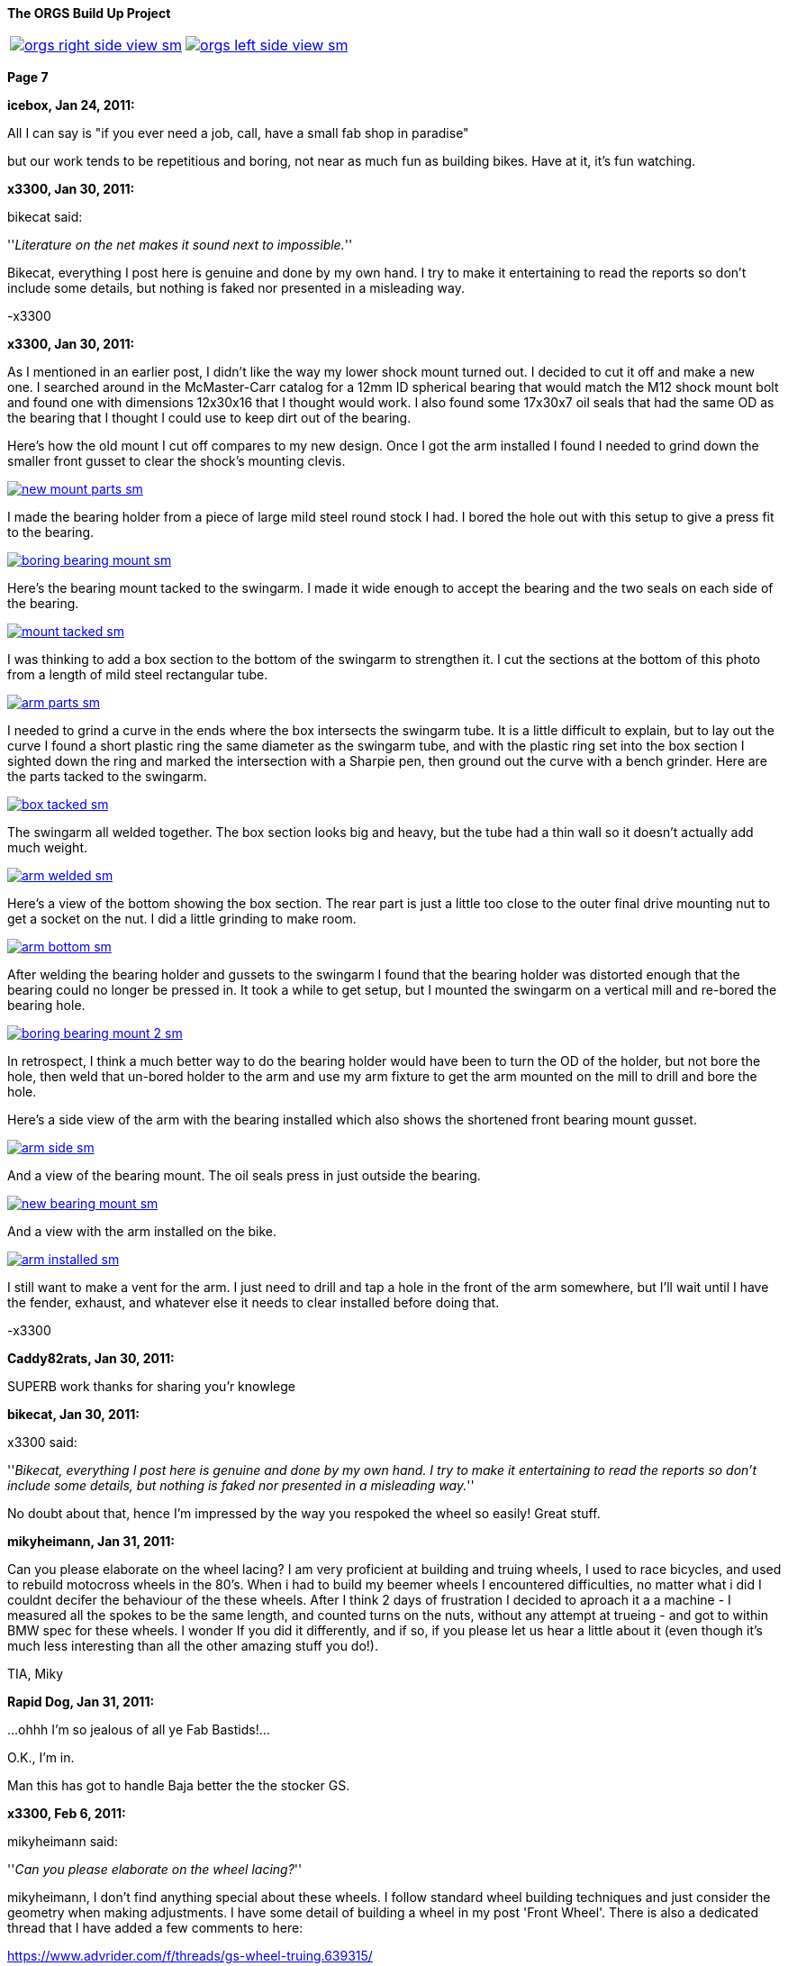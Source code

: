 :url-fdl: https://github.com/glevand/orgs-build-up/blob/master/fabricators-design-license.txt

:url-bmw-frame-gussets: https://www.advrider.com/f/threads/bmw-frame-gussets.638795/
:url-frame-gussets-svg: https://github.com/glevand/bmw-frame-gussets

:url-orgs-content: https://github.com/glevand/orgs-build-up/blob/master/content

:imagesdir: content

:linkattrs:

:notitle:
:nofooter:

= ORGS Build Up - Page 7

[big]*The ORGS Build Up Project*

[cols="a,a", frame=none, grid=none]
|===
| image::orgs-right-side-view-sm.jpg[link={imagesdir}/orgs-right-side-view-lg.jpg,window=_blank]
| image::orgs-left-side-view-sm.jpg[link={imagesdir}/orgs-left-side-view.jpg,window=_blank]
|===

[big]*Page 7*

*icebox, Jan 24, 2011:*

All I can say is "if you ever need a job, call, have a small fab shop in paradise"

but our work tends to be repetitious and boring, not near as much fun as building bikes. Have at it, it's fun watching.

*x3300, Jan 30, 2011:*

bikecat said:

''_Literature on the net makes it sound next to impossible._''

Bikecat, everything I post here is genuine and done by my own hand. I try to make it entertaining to read the reports so don't include some details, but nothing is faked nor presented in a misleading way.

-x3300

*x3300, Jan 30, 2011:*

As I mentioned in an earlier post, I didn't like the way my lower shock mount turned out. I decided to cut it off and make a new one. I searched around in the McMaster-Carr catalog for a 12mm ID spherical bearing that would match the M12 shock mount bolt and found one with dimensions 12x30x16 that I thought would work. I also found some 17x30x7 oil seals that had the same OD as the bearing that I thought I could use to keep dirt out of the bearing.

Here's how the old mount I cut off compares to my new design. Once I got the arm installed I found I needed to grind down the smaller front gusset to clear the shock's mounting clevis.

image::38-arm-update/new-mount-parts-sm.jpg[link={imagesdir}/38-arm-update/new-mount-parts.jpg,window=_blank]

I made the bearing holder from a piece of large mild steel round stock I had. I bored the hole out with this setup to give a press fit to the bearing.

image::38-arm-update/boring-bearing-mount-sm.jpg[link={imagesdir}/38-arm-update/boring-bearing-mount.jpg,window=_blank]

Here's the bearing mount tacked to the swingarm. I made it wide enough to accept the bearing and the two seals on each side of the bearing.

image::38-arm-update/mount-tacked-sm.jpg[link={imagesdir}/38-arm-update/mount-tacked.jpg,window=_blank]

I was thinking to add a box section to the bottom of the swingarm to strengthen it. I cut the sections at the bottom of this photo from a length of mild steel rectangular tube.

image::38-arm-update/arm-parts-sm.jpg[link={imagesdir}/38-arm-update/arm-parts.jpg,window=_blank]

I needed to grind a curve in the ends where the box intersects the swingarm tube. It is a little difficult to explain, but to lay out the curve I found a short plastic ring the same diameter as the swingarm tube, and with the plastic ring set into the box section I sighted down the ring and marked the intersection with a Sharpie pen, then ground out the curve with a bench grinder. Here are the parts tacked to the swingarm.

image::38-arm-update/box-tacked-sm.jpg[link={imagesdir}/38-arm-update/box-tacked.jpg,window=_blank]

The swingarm all welded together. The box section looks big and heavy, but the tube had a thin wall so it doesn't actually add much weight.

image::38-arm-update/arm-welded-sm.jpg[link={imagesdir}/38-arm-update/arm-welded.jpg,window=_blank]

Here's a view of the bottom showing the box section. The rear part is just a little too close to the outer final drive mounting nut to get a socket on the nut. I did a little grinding to make room.

image::38-arm-update/arm-bottom-sm.jpg[link={imagesdir}/38-arm-update/arm-bottom.jpg,window=_blank]

After welding the bearing holder and gussets to the swingarm I found that the bearing holder was distorted enough that the bearing could no longer be pressed in. It took a while to get setup, but I mounted the swingarm on a vertical mill and re-bored the bearing hole.

image::38-arm-update/boring-bearing-mount-2-sm.jpg[link={imagesdir}/38-arm-update/boring-bearing-mount-2.jpg,window=_blank]

In retrospect, I think a much better way to do the bearing holder would have been to turn the OD of the holder, but not bore the hole, then weld that un-bored holder to the arm and use my arm fixture to get the arm mounted on the mill to drill and bore the hole.

Here's a side view of the arm with the bearing installed which also shows the shortened front bearing mount gusset.

image::38-arm-update/arm-side-sm.jpg[link={imagesdir}/38-arm-update/arm-side.jpg,window=_blank]

And a view of the bearing mount. The oil seals press in just outside the bearing.

image::38-arm-update/new-bearing-mount-sm.jpg[link={imagesdir}/38-arm-update/new-bearing-mount.jpg,window=_blank]

And a view with the arm installed on the bike.

image::38-arm-update/arm-installed-sm.jpg[link={imagesdir}/38-arm-update/arm-installed.jpg,window=_blank]

I still want to make a vent for the arm. I just need to drill and tap a hole in the front of the arm somewhere, but I'll wait until I have the fender, exhaust, and whatever else it needs to clear installed before doing that.

-x3300

*Caddy82rats, Jan 30, 2011:*

SUPERB work thanks for sharing you'r knowlege

*bikecat, Jan 30, 2011:*

x3300 said:

''_Bikecat, everything I post here is genuine and done by my own hand. I try to make it entertaining to read the reports so don't include some details, but nothing is faked nor presented in a misleading way._''

No doubt about that, hence I'm impressed by the way you respoked the wheel so easily! Great stuff.

*mikyheimann, Jan 31, 2011:*

Can you please elaborate on the wheel lacing? I am very proficient at building and truing wheels, I used to race bicycles, and used to rebuild motocross wheels in the 80's. When i had to build my beemer wheels I encountered difficulties, no matter what i did I couldnt decifer the behaviour of the these wheels. After I think 2 days of frustration I decided to aproach it a a machine - I measured all the spokes to be the same length, and counted turns on the nuts, without any attempt at trueing - and got to within BMW spec for these wheels. I wonder If you did it differently, and if so, if you please let us hear a little about it (even though it's much less interesting than all the other amazing stuff you do!).

TIA, Miky

*Rapid Dog, Jan 31, 2011:*

...ohhh I'm so jealous of all ye Fab Bastids!...

O.K., I'm in.

Man this has got to handle Baja better the the stocker GS.

*x3300, Feb 6, 2011:*

mikyheimann said:

''_Can you please elaborate on the wheel lacing?_''

mikyheimann, I don't find anything special about these wheels. I follow standard wheel building techniques and just consider the geometry when making adjustments. I have some detail of building a wheel in my post 'Front Wheel'. There is also a dedicated thread that I have added a few comments to here:

https://www.advrider.com/f/threads/gs-wheel-truing.639315/

-x3300

*x3300, Feb 6, 2011:*

Rotary draw bending of tubes has little cross section distortion at the bend, and I thought that it would give the appearance I wanted in the subframe and rear luggage racks. Here's a nice diagram I found that shows several tube bending methods.

image::39-tube-bender/bend-types-sm.jpg[link={imagesdir}/39-tube-bender/bend-types.jpg,window=_blank]

I decided to make my own bender so that I would then have the capability to make a bender for any size tube or bend radius I might find I need. A minimal design would need a bending die with an integrated clamp die, a pressure die, and a frame.

I found a large block of mild steel at the scrap yard I thought I could use to make a double 1/2" & 3/4" bending die for a 1 1/2" radius. I cut the block down to a square and drilled a hole in the center so I could bolt it to the left over stock I had used to make my lower shock bearing mount. Here's the piece in the lathe almost ready to be turned down.

image::39-tube-bender/turning-bend-die-sm.jpg[link={imagesdir}/39-tube-bender/turning-bend-die.jpg,window=_blank]

Once I got the OD turned down I cut grooves of 1/2" and 3/4". I didn't have any full radius cutting tools so I just ground a few left and right hand turning tools to have the proper radius. I had five tools in all to do the grooves, a common center one and left and right radius ones.

Here's the final cutting of the 3/4" groove. After the block was bolted to the mount I drilled a center hole in the bolt so I could support the right side with the center seen in this photo.

image::39-tube-bender/groove-cutting-sm.jpg[link={imagesdir}/39-tube-bender/groove-cutting.jpg,window=_blank]

Here's the finished bending die with my mount and center drilled bolt.

image::39-tube-bender/bend-die-sm.jpg[link={imagesdir}/39-tube-bender/bend-die.jpg,window=_blank]

To simplify the design I decided to weld the clamp die and a handle directly to the bending die. I cut a clamping strap from a thick wall rectangle tube and welded it to the bending die.

image::39-tube-bender/bender-done-sm.jpg[link={imagesdir}/39-tube-bender/bender-done.jpg,window=_blank]

I found some 1" square stock to use for the pressure dies. To mill the slots I bought a 1/2" and a 3/4" ball end mill. Here's the milling of the 3/4" die.

image::39-tube-bender/milling-pressure-die-sm.jpg[link={imagesdir}/39-tube-bender/milling-pressure-die.jpg,window=_blank]

Here's a view of the 1/2" die with a section of tube and the cutter.

image::39-tube-bender/pressure-die-sm.jpg[link={imagesdir}/39-tube-bender/pressure-die.jpg,window=_blank]

I had some rectangle stock left over from my swingarm fixture that used for the frame. I cut these slots to allow adjustment of the pressure die position.

image::39-tube-bender/milling-slots-sm.jpg[link={imagesdir}/39-tube-bender/milling-slots.jpg,window=_blank]

Here are all the finished parts ready for assembly.

image::39-tube-bender/bender-parts-sm.jpg[link={imagesdir}/39-tube-bender/bender-parts.jpg,window=_blank]

And the bender in action. I used some c-clamps to clamp it to this sturdy frame. I put some grease on the pressure die to lubricate it. It doesn't take much to bend 1/2" thin wall tube. 3/4" takes considerably more effort.

image::39-tube-bender/bender-in-action-sm.jpg[link={imagesdir}/39-tube-bender/bender-in-action.jpg,window=_blank]

After doing some test bends I decided to re-work the bending die, clamp and handle. The final version has the handle between the bending die and the frame, the 3/4" grove as the inner groove, and the handle welded to the other side of the clamp die.

Here's a close-up of some bends I could make.

image::39-tube-bender/bends-sm.jpg[link={imagesdir}/39-tube-bender/bends.jpg,window=_blank]

-x3300

*DRjoe, Feb 7, 2011:*

That's a nice bender. A engineer up the road from me made an electric roll bender but he made the die's out of blocks of nylon. He can bend pollished alloy and stainless without marking the tube.

I thought it was a real nice idea.

*x3300, Feb 12, 2011:*

I needed the tube bender to finish up my subframe and make a rear rack. Here's where I left off with just a single fender mount and no rear cross member.

image::40-rear-rack/with-fender-sm.jpg[link={imagesdir}/40-rear-rack/with-fender.jpg,window=_blank]

I used my bender to put two equal bends in a piece of 3/4" tube. This photo was from early in the fitting process. The final angles were close to 90 degrees.

image::40-rear-rack/loop-bending-sm.jpg[link={imagesdir}/40-rear-rack/loop-bending.jpg,window=_blank]

Once I got the cross tube fitted I used this piece of aluminum plate to hold it in position for welding. Having the two straight down tubes welded to a cross tube worked out OK, but I think a better solution would be to just use a single long tube and put two bends in it.

image::40-rear-rack/loop-holding-sm.jpg[link={imagesdir}/40-rear-rack/loop-holding.jpg,window=_blank]

I had planned to have a detachable rear rack to save some weight when not in use, but decided simplify my design and have a small rack integral to the subframe. I bent these two 1/2" rails with my bender then ground the ends on a bench grinder so they would mate with the 3/4" subframe tubes.

image::40-rear-rack/rails-sm.jpg[link={imagesdir}/40-rear-rack/rails.jpg,window=_blank]

Here's how they fit onto the subframe. I left some space in front between the rack and the seat to allow access to a seat lock.

image::40-rear-rack/rails-welded-sm.jpg[link={imagesdir}/40-rear-rack/rails-welded.jpg,window=_blank]

To finish the rack I added a front cross member and a center rail.

image::40-rear-rack/rack-done-sm.jpg[link={imagesdir}/40-rear-rack/rack-done.jpg,window=_blank]

In my design the fender hangs down below the rear cross tube. I made up this paper template for a small bracket then transfered that to a piece of 16 gauge steel.

image::40-rear-rack/bracket-sm.jpg[link={imagesdir}/40-rear-rack/bracket.jpg,window=_blank]

I thought the rear cross tube will naturally be used to lift the bike up when it gets stuck in the sand or whatever, so I put a nice friendly radius on the bracket to allow fingers to slide in.

image::40-rear-rack/bracket-welded-sm.jpg[link={imagesdir}/40-rear-rack/bracket-welded.jpg,window=_blank]

Here's the subframe just about finished except for brackets to mount the side racks, tool tray, seat, etc.

image::40-rear-rack/sub-frame-sm.jpg[link={imagesdir}/40-rear-rack/sub-frame.jpg,window=_blank]

And a mock-up with my old seat pan and a load.

image::40-rear-rack/loaded-sm.jpg[link={imagesdir}/40-rear-rack/loaded.jpg,window=_blank]

I very happy with my little rack. Its just the right size to carry a small pack and doesn't add much weight.

-x3300

*hardwaregrrl, Feb 13, 2011:*

Very Nice

more please...

*Beater, Feb 15, 2011:*

This is frickin' awesome.

I am completely envious of your shop tools/skillz.

*Zebedee, Feb 18, 2011:*

+1 to the comments above

Keep up the good work, and keep posting the updates

John

*TontiBoy, Feb 20, 2011:*

Looking forward for new updates!

*vtwin, Feb 20, 2011:*

X3300, you've got some mad skills! Hope if I ever need some welding done I could drop by and have you work your magic.

*Chico, Feb 20, 2011:*

I love how innovative, creative and insanely skilled some people are on this site. This is something I will never do in my life but I am so glad someone is and am happy to be following along!

*x3300, Mar 6, 2011:*

The UFO rear enduro fender I have came with a simple tail lamp, but it wasn't really suitable for road use; it had a low wattage bulb and no stop lamp. Here's what it looks with the lamp removed.

image::41-tail-light/fender-sm.jpg[link={imagesdir}/41-tail-light/fender.jpg,window=_blank]

I liked the idea of LED lamps. They should draw less power and have longer life than a filament bulb. I did a little searching around and found this Truck-lite Super 44 tail lamp and this Puig LED license plate lamp. I liked the big 42 LED tail lamp when I saw it and thought it could give a distinctive look to the back of the bike. The tail lamp is held in place with the rubber grommet shown.

image::41-tail-light/lamps-front-sm.jpg[link={imagesdir}/41-tail-light/lamps-front.jpg,window=_blank]

image::41-tail-light/lamps-back-sm.jpg[link={imagesdir}/41-tail-light/lamps-back.jpg,window=_blank]

I made up this pattern from card stock for a bracket to hold the license plate, tail lamp and license lamp. The bracket mounts to the fender with a few 5 mm screws.

image::41-tail-light/pattern-sm.jpg[link={imagesdir}/41-tail-light/pattern.jpg,window=_blank]

My custom tool tray will no longer work with my sub-frame, so I cut it up and used the pieces to make the bracket. I bored out the 5" hole for the grommet with this setup.

image::41-tail-light/boring-sm.jpg[link={imagesdir}/41-tail-light/boring.jpg,window=_blank]

After I got the big hole bored I laid out the shape then trimmed it down with a metal shear. I punched some holes in the plate mount to lighten it up. Here I've got the pieces clamped together for tack welding.

image::41-tail-light/welding-sm.jpg[link={imagesdir}/41-tail-light/welding.jpg,window=_blank]

Here's how it fits to the fender.

image::41-tail-light/base-sm.jpg[link={imagesdir}/41-tail-light/base.jpg,window=_blank]

I made this top bracket from 1" flat stock. I have it positioned for welding here.

image::41-tail-light/top-brace-sm.jpg[link={imagesdir}/41-tail-light/top-brace.jpg,window=_blank]

Here's the finished bracket.

image::41-tail-light/mount-done-sm.jpg[link={imagesdir}/41-tail-light/mount-done.jpg,window=_blank]

And with the lamps installed.

image::41-tail-light/powered-sm.jpg[link={imagesdir}/41-tail-light/powered.jpg,window=_blank]

I realized after cutting out the tail lamp holder that the 16 gage aluminum I used will not be strong enough. The photos show how thin it is. Also, to make the look cleaner think I can put the license lamp on the other side of the tail lamp so it shines down without being seen from the rear. This bracket is enough to hold things together for now so I can move on to other things. I'll make up a new bracket later.

-x3300

*x3300, Mar 26, 2011:*

I had thought hooking up the rear brake would be one of the easier things I'd need to do for the new rear end, but as it turned out, I needed to do a fair amount of design and fab to get a working brake.

One thing I wanted to do was to move the actuating arm to be above the pivot so as to be less likely to get damaged when riding through big rocks and such, something that has happened to me before while riding through stream beds. Here's a view of the arm hanging down.

image::42-rear-brake/wheel-offset-sm.jpg[link={imagesdir}/42-rear-brake/wheel-offset.jpg,window=_blank]

The R100RT final drive I fitted with the monolever arm came with non-symmetric brake shoes and a cam to match. This photo shows some R100GS symmetric shoes and cam on the left and the R100RT shoes and cam on the right.

image::42-rear-brake/shoes-compared-sm.jpg[link={imagesdir}/42-rear-brake/shoes-compared.jpg,window=_blank]

The cam actuating arm was below the cam pivot so the cam needed to be turned counter-clockwise to apply the brake. As can be seen the cam of the R100RT would not expand the shoes if rotated in a clockwise direction. The top shoe is the self-energizing one in the forward direction. The non-symmetric design applies less force on the top shoe to get more even shoe wear.

I've read that some have modified the cam so that the top and bottom shoes could be switched, but I figured it'd be better to try to use the symmetric setup of the R100GS since it could be actuated by a rotation in either direction and would have more equal shoe actuation.

Here's a closer view of the cams.

image::42-rear-brake/cams-sm.jpg[link={imagesdir}/42-rear-brake/cams.jpg,window=_blank]

I found the R100GS shoes to be 2mm wider than the R100RT shoes, but they fit onto the monolever drive and inside the R100GS hub. Here are the R100GS shoes on the monolever drive.

image::42-rear-brake/r100-shoes-sm.jpg[link={imagesdir}/42-rear-brake/r100-shoes.jpg,window=_blank]

The shaft of the R100GS was 10mm longer than the monolever shaft.

image::42-rear-brake/shafts-sm.jpg[link={imagesdir}/42-rear-brake/shafts.jpg,window=_blank]

The shafts were the same diameter, so I figured I could make up a spacer to fill the gap. The outer o-ring seal of the longer GS shaft falls outside the final drive housing as seen here. My plan was to glue the spacer to the final drive with some J-B Weld epoxy to seal the gap between the spacer and final drive.

image::42-rear-brake/shaft-gap-sm.jpg[link={imagesdir}/42-rear-brake/shaft-gap.jpg,window=_blank]

The R100GS cable was way too short to work as seen here, plus there was no place to fix the rear of the cable housing.

image::42-rear-brake/fitting-cable-sm.jpg[link={imagesdir}/42-rear-brake/fitting-cable.jpg,window=_blank]

I figured I would need a custom cable housing and inner cable. After some looking around I found that the air cooled Volkswagen Bus clutch cable had a clevis end similar to the R100GS.

image::42-rear-brake/bus-cable-sm.jpg[link={imagesdir}/42-rear-brake/bus-cable.jpg,window=_blank]

Here's the VW Bus inner cable on the right, a disassembled R100GS cable in the center, and a disassembled Harley Sportster clutch cable on the left that I would use for the long housing.

image::42-rear-brake/cable-parts-sm.jpg[link={imagesdir}/42-rear-brake/cable-parts.jpg,window=_blank]

The clevis of the Bus cable was longer than the GS end and would limit how far up the brake pedal would go. I ground a taper on the Bus cable end and countersunk the existing housing end. The mod allowed the Bus cable to retract the same amount as the original GS parts.

image::42-rear-brake/taper-sm.jpg[link={imagesdir}/42-rear-brake/taper.jpg,window=_blank]

image::42-rear-brake/fixed-end-sm.jpg[link={imagesdir}/42-rear-brake/fixed-end.jpg,window=_blank]

After some measuring and checking with the swingarm in the up and down positions I came up with this rear cable mount that I thought would work.

image::42-rear-brake/brake-cable-mount-sm.jpg[link={imagesdir}/42-rear-brake/brake-cable-mount.jpg,window=_blank]

I used this setup to hold the odd shape while machining the back relief.

image::42-rear-brake/machining-sm.jpg[link={imagesdir}/42-rear-brake/machining.jpg,window=_blank]

After some trial fitting I found the original GS front housing end I planned to use didn't support the stiff longitudinally-wound Sportster housing very well. I decided to make up a longer cable end that would weld to the frame. I drilled and tapped two 4mm holes in a 6mm rod coupler to use as a temporary stop.

image::42-rear-brake/parts-sm.jpg[link={imagesdir}/42-rear-brake/parts.jpg,window=_blank]

Here's how the rear mount and housing end fit to the final drive. The square cutout should keep the mount from rotating around the bolt.

image::42-rear-brake/mount-sm.jpg[link={imagesdir}/42-rear-brake/mount.jpg,window=_blank]

With the stiff housing and extreme change in cable position I found I needed to weld the new front housing end to the frame to support the housing properly. I didn't put a slot the in it so I'll need an inner cable that has a removable end, but I can cut a slot later with a thin cutoff wheel if I decide I'd like one.

image::42-rear-brake/welded-sm.jpg[link={imagesdir}/42-rear-brake/welded.jpg,window=_blank]

Here's how the cable looks with the suspension at its extremes. I'll add some kind of wire cable guide to the swingarm to keep the cable in position so it won't hang out were it could get caught on something.

image::42-rear-brake/cable-down-sm.jpg[link={imagesdir}/42-rear-brake/cable-down.jpg,window=_blank]

image::42-rear-brake/cable-up-sm.jpg[link={imagesdir}/42-rear-brake/cable-up.jpg,window=_blank]

A detail of the rear mount and arm with the cable length properly set.

image::42-rear-brake/back-sm.jpg[link={imagesdir}/42-rear-brake/back.jpg,window=_blank]

And a view of the aluminum shaft spacer.

image::42-rear-brake/spacer-sm.jpg[link={imagesdir}/42-rear-brake/spacer.jpg,window=_blank]

It was a lot more involved than I had originally thought it would be, but I'm very satisfied with the result. I still need to make up the swingarm guide and an adjustable end stop.

-x3300

*_NOTICES_*

Copyright 2010, 2011, 2022 x3300

All ORGS design materials are relesed under the {url-fdl}[Fabricators Design License].
